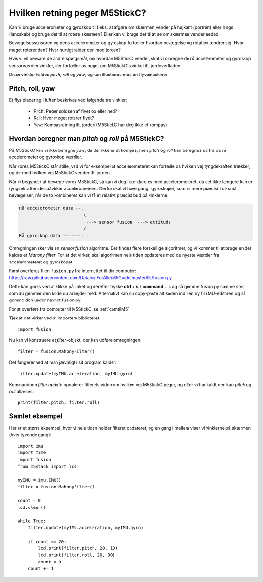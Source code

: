 Hvilken retning peger M5StickC?
-------------------------------
Kan vi bruge accelerometer og gyroskop til f.eks. at afgøre om skærmen
vender på højkant (portræt) eller langs (landskab) og bruge det til at
rotere skærmen? Eller kan vi bruge det til at se om skærmen vender
nedad.

Bevægelsessensoren og dens accelerometer og gyroskop fortæller hvordan
bevægelse og rotation ændrer sig. Hvor meget roterer den? Hvor hurtigt
falder den mod jorden?

Hvis vi vil bevsare de andre spørgsmål, om hvordan M5StickC vender,
skal vi omregne de *rå* accelerometer og gyroskop sensorværdier
vinkler, der fortæller os noget om M5StickC's vinkel
ift. jordoverfladen.

Disse vinkler kaldes *pitch*, *roll* og *yaw*, og kan illustreres med
en flyvemaskine:

Pitch, roll, yaw
^^^^^^^^^^^^^^^^
Et flys placering i luften beskrives ved følgende tre vinkler:

 * Pitch: Peger spidsen af flyet op eller ned?
 * Roll: Hvor meget roterer flyet?
 * Yaw: Kompasretning ift. jorden (M5StickC har dog ikke et kompas)

.. raw:: html

  <video preload="auto" autoplay="autoplay" loop="loop" style="width: 200px; height: 200px;">
    <source src="_static/pitch_animation.mp4" type="video/mp4"></source>
  </video>
  <video preload="auto" autoplay="autoplay" loop="loop" style="width: 200px; height: 200px;">
    <source src="_static/roll_animation.mp4" type="video/mp4"></source>
  </video>
  <video preload="auto" autoplay="autoplay" loop="loop" style="width: 200px; height: 200px;">
    <source src="_static/yaw_animation.mp4" type="video/mp4"></source>
  </video>

Hvordan beregner man `pitch` og `roll` på M5StickC?
^^^^^^^^^^^^^^^^^^^^^^^^^^^^^^^^^^^^^^^^^^^^^^^^^^^

På M5StickC kan vi ikke beregne `yaw`, da der ikke er et kompas, men
`pitch` og `roll` kan beregnes ud fra de *rå* accelerometer og
gyroskop værdier.

Når vores M5StickC står stille, ved vi for eksempel at accelerometeret
kan fortælle os hvilken vej tyngdekraften trækker, og dermed hvilken
vej M5StickC vender ift. jorden.

Når vi begynder at bevæge vores M5StickC, så kan vi dog ikke klare os
med accelerometeret, da det ikke længere kun er tyngdekraften der
påvirker accelerometeret. Derfor skal vi have gang i gyroskopet, som
er mere præcist i de små bevægelser, når de to kombineres kan vi få et
relativt præcist bud på vinklerne.

.. code-block::

  Rå accelerometer data --.
                           \
                            ---> sensor fusion  ---> attitude
                           / 
  Rå gyroskop data -------.

Omregningen sker via en *sensor fusion* algoritme. Der findes flere
forskellige algoritmer, og vi kommer til at bruge en der kaldes et
*Mahony filter*. For at det virker, skal algoritmen hele tiden
opdateres med de nyeste værdier fra accelerometeret og gyroskopet.

Først overføres filen ``fusion.py`` fra internettet til din computer:
https://raw.githubusercontent.com/DatalogiForAlle/M5Guide/master/lib/fusion.py

Dette kan gøres ved at klikke på linket og derefter trykke **ctrl** + **s** / **command** + **s** og så gemme fusion.py samme sted som du gemmer den kode du arbejder med. Alternativt kan du copy-paste alt koden ind i en ny fil i MU-editoren og så gemme den under navnet fusion.py.

For at overføre fra computer til M5StickC, se :ref:`comtilM5`

..	.. todo:: beskriv/vis med video hvordan man overfører filen.

Tjek at det virker ved at importere biblioteket::

  import fusion

Nu kan vi konstruere et *filter*-objekt, der kan udføre omregningen::

  filter = fusion.MahonyFilter()

Det fungerer ved at man jævnligt i sit program kalder::

  filter.update(myIMU.acceleration, myIMU.gyro)

Kommandoen `filter.update` opdaterer filterets viden om hvilken vej
M5StickC peger, og efter vi har kaldt den kan `pitch` og `roll`
aflæses::

  print(filter.pitch, filter.roll)
  

Samlet eksempel
^^^^^^^^^^^^^^^
Her er et større eksempel, hvor vi hele tiden holder filteret
opdateret, og en gang i mellem viser vi vinklerne på skærmen (hver tyvende gang)::

  import imu
  import time
  import fusion
  from m5stack import lcd

  myIMU = imu.IMU()
  filter = fusion.MahonyFilter()

  count = 0
  lcd.clear()

  while True:
      filter.update(myIMU.acceleration, myIMU.gyro)

      if count == 20:
          lcd.print(filter.pitch, 20, 10)
          lcd.print(filter.roll, 20, 30)
          count = 0
      count += 1
